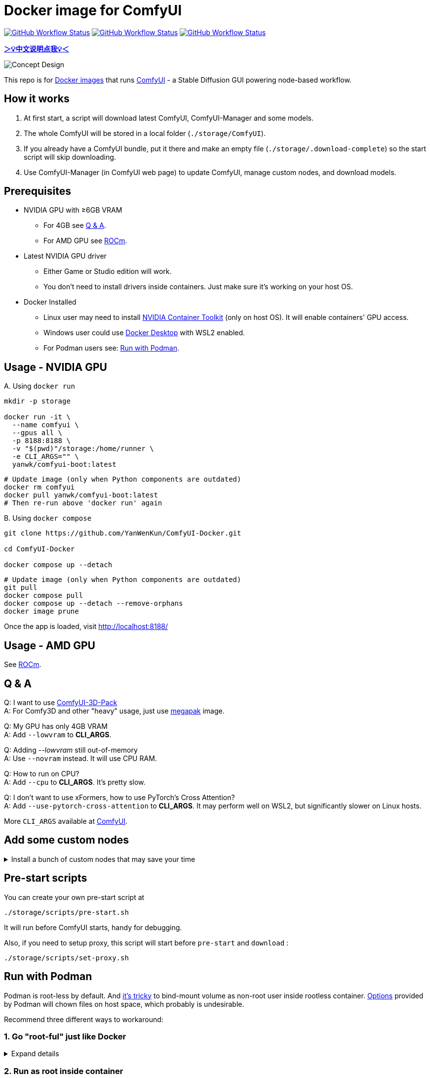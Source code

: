 # Docker image for ComfyUI

image:https://github.com/YanWenKun/ComfyUI-Docker/actions/workflows/build-latest.yml/badge.svg["GitHub Workflow Status",link="https://github.com/YanWenKun/ComfyUI-Docker/actions"]
image:https://github.com/YanWenKun/ComfyUI-Docker/actions/workflows/build-rocm.yml/badge.svg["GitHub Workflow Status",link="https://github.com/YanWenKun/ComfyUI-Docker/tree/main/rocm"]
image:https://github.com/YanWenKun/ComfyUI-Docker/actions/workflows/build-megapak.yml/badge.svg["GitHub Workflow Status",link="https://github.com/YanWenKun/ComfyUI-Docker/tree/main/megapak"]

*link:README.zh.adoc[＞💡中文说明点我💡＜]*

image::docs/chart-concept.svg["Concept Design"]

This repo is for 
https://hub.docker.com/r/yanwk/comfyui-boot[Docker images] 
that runs 
https://github.com/comfyanonymous/ComfyUI[ComfyUI] - 
a Stable Diffusion GUI powering node-based workflow.


## How it works

1. At first start, a script will download latest ComfyUI, ComfyUI-Manager and some models.
2. The whole ComfyUI will be stored in a local folder (`./storage/ComfyUI`).
3. If you already have a ComfyUI bundle, put it there and make an empty file (`./storage/.download-complete`) so the start script will skip downloading.
4. Use ComfyUI-Manager (in ComfyUI web page) to update ComfyUI, manage custom nodes, and download models.


## Prerequisites

* NVIDIA GPU with ≥6GB VRAM
** For 4GB see <<q-n-a, Q & A>>.
** For AMD GPU see link:rocm/README.adoc[ROCm].

* Latest NVIDIA GPU driver
** Either Game or Studio edition will work.
** You don't need to install drivers inside containers. Just make sure it's working on your host OS.

* Docker Installed
** Linux user may need to install https://docs.nvidia.com/datacenter/cloud-native/container-toolkit/latest/install-guide.html[NVIDIA Container Toolkit] (only on host OS). It will enable containers' GPU access.
** Windows user could use https://www.docker.com/products/docker-desktop/[Docker Desktop] with WSL2 enabled.
** For Podman users see: <<podman, Run with Podman>>.


## Usage - NVIDIA GPU

.A. Using `docker run`
[source,sh]
----
mkdir -p storage

docker run -it \
  --name comfyui \
  --gpus all \
  -p 8188:8188 \
  -v "$(pwd)"/storage:/home/runner \
  -e CLI_ARGS="" \
  yanwk/comfyui-boot:latest
----

[source,sh]
----
# Update image (only when Python components are outdated)
docker rm comfyui
docker pull yanwk/comfyui-boot:latest
# Then re-run above 'docker run' again
----

.B. Using `docker compose`
[source,sh]
----
git clone https://github.com/YanWenKun/ComfyUI-Docker.git

cd ComfyUI-Docker

docker compose up --detach
----

[source,sh]
----
# Update image (only when Python components are outdated)
git pull
docker compose pull
docker compose up --detach --remove-orphans
docker image prune
----

Once the app is loaded, visit http://localhost:8188/


## Usage - AMD GPU

See link:rocm/README.adoc[ROCm].


[[q-n-a]]
## Q & A

Q: I want to use https://github.com/MrForExample/ComfyUI-3D-Pack[ComfyUI-3D-Pack] +
A: For Comfy3D and other "heavy" usage, just use link:megapak/README.adoc[megapak] image.

Q: My GPU has only 4GB VRAM +
A: Add `--lowvram` to *CLI_ARGS*.

Q: Adding __--lowvram__ still out-of-memory +
A: Use `--novram` instead. It will use CPU RAM.

Q: How to run on CPU? +
A: Add `--cpu` to *CLI_ARGS*. It's pretty slow.

Q: I don't want to use xFormers, how to use PyTorch's Cross Attention? +
A: Add `--use-pytorch-cross-attention` to *CLI_ARGS*. It may perform well on WSL2, but significantly slower on Linux hosts.

More `CLI_ARGS` available at 
https://github.com/comfyanonymous/ComfyUI/blob/master/comfy/cli_args.py[ComfyUI].


## Add some custom nodes

.Install a bunch of custom nodes that may save your time
[%collapsible]
====
Note that most dependencies are bundled in the image, you don't need to manually install them.

[source,sh]
----
cd ComfyUI/custom_nodes/

gcs='git clone --depth=1 --no-tags --recurse-submodules --shallow-submodules'

# Workspace
$gcs https://github.com/11cafe/comfyui-workspace-manager.git
$gcs https://github.com/AIGODLIKE/AIGODLIKE-ComfyUI-Translation.git
$gcs https://github.com/crystian/ComfyUI-Crystools-save.git
$gcs https://github.com/crystian/ComfyUI-Crystools.git

# General
$gcs https://github.com/bash-j/mikey_nodes.git
$gcs https://github.com/chrisgoringe/cg-use-everywhere.git
$gcs https://github.com/cubiq/ComfyUI_essentials.git
$gcs https://github.com/Derfuu/Derfuu_ComfyUI_ModdedNodes.git
$gcs https://github.com/jags111/efficiency-nodes-comfyui.git
$gcs https://github.com/kijai/ComfyUI-KJNodes.git
$gcs https://github.com/pythongosssss/ComfyUI-Custom-Scripts.git
$gcs https://github.com/rgthree/rgthree-comfy.git
$gcs https://github.com/shiimizu/ComfyUI_smZNodes.git
$gcs https://github.com/Suzie1/ComfyUI_Comfyroll_CustomNodes.git

# Control
$gcs https://github.com/cubiq/ComfyUI_InstantID.git
$gcs https://github.com/cubiq/ComfyUI_IPAdapter_plus.git
$gcs https://github.com/Fannovel16/comfyui_controlnet_aux.git
$gcs https://github.com/florestefano1975/comfyui-portrait-master.git
$gcs https://github.com/Gourieff/comfyui-reactor-node.git
$gcs https://github.com/huchenlei/ComfyUI-layerdiffuse.git
$gcs https://github.com/Kosinkadink/ComfyUI-Advanced-ControlNet.git
$gcs https://github.com/ltdrdata/ComfyUI-Impact-Pack.git
$gcs https://github.com/ltdrdata/ComfyUI-Inspire-Pack.git
$gcs https://github.com/mcmonkeyprojects/sd-dynamic-thresholding.git
$gcs https://github.com/storyicon/comfyui_segment_anything.git
$gcs https://github.com/twri/sdxl_prompt_styler.git

# Video
$gcs https://github.com/Fannovel16/ComfyUI-Frame-Interpolation.git
$gcs https://github.com/FizzleDorf/ComfyUI_FizzNodes.git
$gcs https://github.com/Kosinkadink/ComfyUI-AnimateDiff-Evolved.git
$gcs https://github.com/Kosinkadink/ComfyUI-VideoHelperSuite.git
$gcs https://github.com/melMass/comfy_mtb.git
$gcs https://github.com/MrForExample/ComfyUI-AnimateAnyone-Evolved.git

# More
$gcs https://github.com/cubiq/ComfyUI_FaceAnalysis.git
$gcs https://github.com/pythongosssss/ComfyUI-WD14-Tagger.git
$gcs https://github.com/SLAPaper/ComfyUI-Image-Selector.git
$gcs https://github.com/ssitu/ComfyUI_UltimateSDUpscale.git
----

Another note is this image doesn't bundled deps for
https://github.com/WASasquatch/was-node-suite-comfyui[WAS Node Suite],
because it has some deps version
https://github.com/WASasquatch/was-node-suite-comfyui/blob/main/requirements.txt[fixed],
and is not under active development. +
However, the image's script only install one custom node (ComfyUI-Manager). You can safely install WAS NS via ComfyUI-Manager in a new deployment. +
If anything conflicts, just delete unwanted custom nodes and `.local` (or `local`) folder, and update/try-fix/reinstall custom nodes in ComfyUI-Manager.
====


## Pre-start scripts

You can create your own pre-start script at
----
./storage/scripts/pre-start.sh
----
It will run before ComfyUI starts, handy for debugging.

Also, if you need to setup proxy, this script will start before `pre-start` and `download` :
----
./storage/scripts/set-proxy.sh
----


[[podman]]
## Run with Podman

Podman is root-less by default. And https://www.tutorialworks.com/podman-rootless-volumes/[it's tricky] to bind-mount volume as non-root user inside rootless container. 
https://docs.podman.io/en/latest/markdown/podman-run.1.html#mount-type-type-type-specific-option[Options] provided by Podman will chown files on host space, which probably is undesirable.

Recommend three different ways to workaround:

### 1. Go "root-ful" just like Docker

.Expand details
[%collapsible]
====
The straightforward way. By adding `sudo` you go from rootless to rootful. And everything else would be the same as using Docker. +
Note that sudo Podman will download images to root space. If you already downloaded the image in current user, you can local-copy it: +
`sudo podman image scp username@localhost::docker.io/yanwk/comfyui-boot:latest`

[source,sh]
----
mkdir -p storage

sudo podman run -it --rm \
  --name comfyui-rootful \
  --device nvidia.com/gpu=all \
  --security-opt label=disable \
  -p 8188:8188 \
  -v "$(pwd)"/storage:/home/runner \
  -e CLI_ARGS="" \
  docker.io/yanwk/comfyui-boot
----
====

### 2. Run as root inside container

.Expand details
[%collapsible]
====
The rootless way, no sudo needed. Inside the pod, Podman will mount volume as root, scripts will run as root. And from the host side, we see files keep their original ownership.

[source,sh]
----
mkdir -p storage

podman run -it --rm \
  --name comfyui-rootless \
  --device nvidia.com/gpu=all \
  --security-opt label=disable \
  -p 8188:8188 \
  -v "$(pwd)"/storage:/root \
  --user root \
  --workdir /root \
  -e CLI_ARGS="" \
  docker.io/yanwk/comfyui-boot:latest \
  /bin/bash /home/scripts/root-wrapper.sh
----
====

### 3. Use link:megapak/README.adoc[megapak] image

This image was built for rootless.


## Some commands for debugging

.Build the image, print all logs to STDOUT
[source,sh]
----
docker build . --progress=plain -f Dockerfile -t yanwk/comfyui-boot:latest
----

.Run a one-time container
[source,sh]
----
docker run -it --rm \
  --gpus all -p 8188:8188 \
  --volume "$(pwd)"/storage:/home/runner \
  --env CLI_ARGS="" \
  yanwk/comfyui-boot:latest
----

.Run into a root bash
[source,sh]
----
docker run -it --rm \
  --gpus all -p 8188:8188 \
  --volume "$(pwd)"/storage:/home/runner \
  --env CLI_ARGS="" \
  --user root \
  yanwk/comfyui-boot:latest /bin/bash
----

.Clean up cache files
Usually this is not needed. 
Some custom nodes will use `huggingface_hub` to download models and store them in `.cache`.
You may need to download them again after cleaning cache. +
But if having issues when updating, it may worth a try:

[source,sh]
----
docker exec -it --workdir /home/runner  comfyui \
  rm -rf .cache/ .config/ .local/ .nv/ bin/ include/ lib/ lib64 pyvenv.cfg

docker restart comfyui
----


## License

link:LICENSE[Mulan Public License，Version 2]

This open source license is written and valid both in Chinese and English, how good is that!
